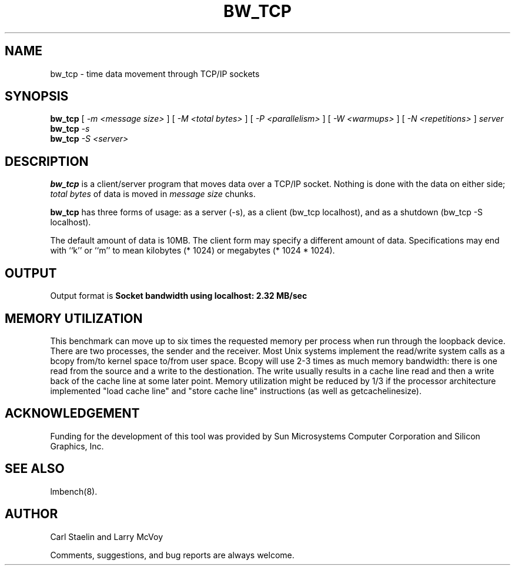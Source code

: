 .\" $Id: bw_tcp.8,v 1.1.1.1 2006-11-23 11:25:34 steven Exp $
.TH BW_TCP 1 "$Date: 2006-11-23 11:25:34 $" "(c)1994 Larry McVoy" "LMBENCH"
.SH NAME
bw_tcp \- time data movement through TCP/IP sockets
.SH SYNOPSIS
.B bw_tcp
[
.I "-m <message size>"
]
[
.I "-M <total bytes>"
]
[
.I "-P <parallelism>"
]
[
.I "-W <warmups>"
]
[
.I "-N <repetitions>"
]
.I "server"
.br or
.B bw_tcp
.I -s
.br or
.B bw_tcp
.I "-S <server>"
.SH DESCRIPTION
.B bw_tcp
is a client/server program that moves data over a TCP/IP socket.  Nothing is
done with the data on either side; 
.I "total bytes"
of data is moved in 
.I "message size"
chunks.
.LP
.B bw_tcp
has three forms of usage: as a server (-s), as a client (bw_tcp localhost), and
as a shutdown (bw_tcp -S localhost).
.LP
The default amount of data is 10MB.  The client form may specify a different
amount of data.  Specifications may end with ``k'' or ``m'' to mean
kilobytes (* 1024) or megabytes (* 1024 * 1024).
.SH OUTPUT
Output format is
.ft CB
Socket bandwidth using localhost: 2.32 MB/sec
.ft
.SH MEMORY UTILIZATION
This benchmark can move up to six times the requested memory per process
when run through the loopback device.
There are two processes, the sender and the receiver.
Most Unix
systems implement the read/write system calls as a bcopy from/to kernel space
to/from user space.  Bcopy will use 2-3 times as much memory bandwidth:
there is one read from the source and a write to the destionation.  The
write usually results in a cache line read and then a write back of
the cache line at some later point.  Memory utilization might be reduced
by 1/3 if the processor architecture implemented "load cache line"
and "store cache line" instructions (as well as getcachelinesize).
.SH ACKNOWLEDGEMENT
Funding for the development of
this tool was provided by Sun Microsystems Computer Corporation 
and Silicon Graphics, Inc.
.SH SEE ALSO
lmbench(8).
.SH "AUTHOR"
Carl Staelin and Larry McVoy
.PP
Comments, suggestions, and bug reports are always welcome.
